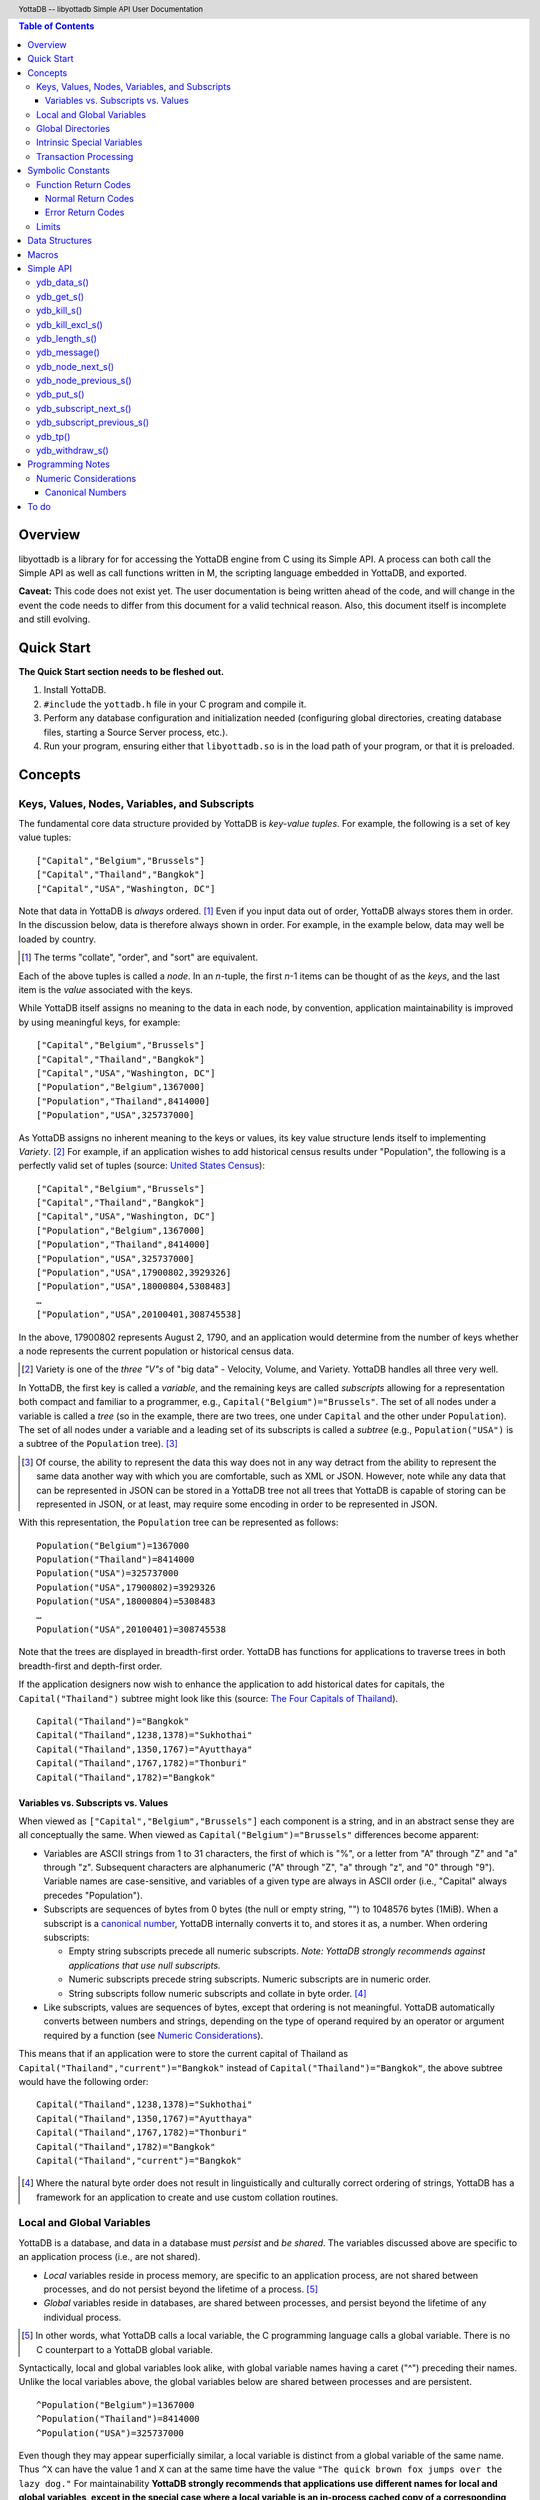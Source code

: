 .. header::
   YottaDB -- libyottadb Simple API User Documentation

.. footer::
   Page ###Page### of ###Total###

.. contents:: Table of Contents
   :depth: 3

========
Overview
========

libyottadb is a library for for accessing the YottaDB engine from C
using its Simple API. A process can both call the Simple API as well
as call functions written in M, the scripting language embedded in
YottaDB, and exported.

**Caveat:** This code does not exist yet. The user documentation is
being written ahead of the code, and will change in the event the code
needs to differ from this document for a valid technical reason. Also,
this document itself is incomplete and still evolving.

===========
Quick Start
===========

**The Quick Start section needs to be fleshed out.**

1. Install YottaDB.
#. ``#include`` the ``yottadb.h`` file in your C program and compile it.
#. Perform any database configuration and initialization needed
   (configuring global directories, creating database files, starting a
   Source Server process, etc.).
#. Run your program, ensuring either that ``libyottadb.so`` is in the
   load path of your program, or that it is preloaded.

========
Concepts
========

Keys, Values, Nodes, Variables, and Subscripts
==============================================

The fundamental core data structure provided by YottaDB is *key-value
tuples*. For example, the following is a set of key value tuples:

::

    ["Capital","Belgium","Brussels"]
    ["Capital","Thailand","Bangkok"]
    ["Capital","USA","Washington, DC"]

Note that data in YottaDB is *always* ordered. [#]_ Even if you input
data out of order, YottaDB always stores them in order. In the
discussion below, data is therefore always shown in order. For
example, in the example below, data may well be loaded by country.

.. [#] The terms "collate", "order", and "sort" are equivalent.

Each of the above tuples is called a *node*. In an *n*-tuple, the
first *n*-1 items can be thought of as the *keys*, and the last item is
the *value* associated with the keys.

While YottaDB itself assigns no meaning to the data in each node, by
convention, application maintainability is improved by using
meaningful keys, for example:

::

    ["Capital","Belgium","Brussels"]
    ["Capital","Thailand","Bangkok"]
    ["Capital","USA","Washington, DC"]
    ["Population","Belgium",1367000]
    ["Population","Thailand",8414000]
    ["Population","USA",325737000]

As YottaDB assigns no inherent meaning to the keys or values, its key
value structure lends itself to implementing *Variety*. [#]_ For
example, if an application wishes to add historical census results
under "Population", the following is a perfectly valid set of tuples
(source: `United States Census
<https://en.wikipedia.org/wiki/United_States_Census>`_):

::

    ["Capital","Belgium","Brussels"]
    ["Capital","Thailand","Bangkok"]
    ["Capital","USA","Washington, DC"]
    ["Population","Belgium",1367000]
    ["Population","Thailand",8414000]
    ["Population","USA",325737000]
    ["Population","USA",17900802,3929326]
    ["Population","USA",18000804,5308483]
    …
    ["Population","USA",20100401,308745538]

In the above, 17900802 represents August 2, 1790, and an application
would determine from the number of keys whether a node represents the
current population or historical census data.

.. [#] Variety is one of the *three "V"s* of "big data" - Velocity,
       Volume, and Variety. YottaDB handles all three very well.

In YottaDB, the first key is called a *variable*, and the remaining
keys are called *subscripts* allowing for a representation both
compact and familiar to a programmer, e.g.,
``Capital("Belgium")="Brussels"``. The set of all nodes under a
variable is called a *tree* (so in the example, there are two trees,
one under ``Capital`` and the other under ``Population``). The set of
all nodes under a variable and a leading set of its subscripts is
called a *subtree* (e.g., ``Population("USA")`` is a subtree of the
``Population`` tree). [#]_

.. [#] Of course, the ability to represent the data this way does not
       in any way detract from the ability to represent the same data
       another way with which you are comfortable, such as XML or
       JSON. However, note while any data that can be represented in
       JSON can be stored in a YottaDB tree not all trees that YottaDB
       is capable of storing can be represented in JSON, or at least,
       may require some encoding in order to be represented in JSON.

With this representation, the ``Population`` tree can be represented as
follows:

::

    Population("Belgium")=1367000
    Population("Thailand")=8414000
    Population("USA")=325737000
    Population("USA",17900802)=3929326
    Population("USA",18000804)=5308483
    …
    Population("USA",20100401)=308745538

Note that the trees are displayed in breadth-first order. YottaDB has
functions for applications to traverse trees in both breadth-first and
depth-first order.

If the application designers now wish to enhance the application to
add historical dates for capitals, the ``Capital("Thailand")`` subtree
might look like this (source: `The Four Capitals of Thailand
<https://blogs.transparent.com/thai/the-four-capitals-of-thailand/>`_).

::

   Capital("Thailand")="Bangkok"
   Capital("Thailand",1238,1378)="Sukhothai"
   Capital("Thailand",1350,1767)="Ayutthaya"
   Capital("Thailand",1767,1782)="Thonburi"
   Capital("Thailand",1782)="Bangkok"

-----------------------------------
Variables vs. Subscripts vs. Values
-----------------------------------

When viewed as ``["Capital","Belgium","Brussels"]`` each component is
a string, and in an abstract sense they are all conceptually the
same. When viewed as ``Capital("Belgium")="Brussels"`` differences
become apparent:

- Variables are ASCII strings from 1 to 31 characters, the first of
  which is "%", or a letter from "A" through "Z" and "a" through
  "z". Subsequent characters are alphanumeric ("A" through "Z", "a"
  through "z", and "0" through "9"). Variable names are
  case-sensitive, and variables of a given type are always in ASCII
  order (i.e., "Capital" always precedes "Population").
- Subscripts are sequences of bytes from 0 bytes (the null or empty
  string, "") to 1048576 bytes (1MiB). When a subscript is a
  `canonical number`_, YottaDB internally converts it to, and stores
  it as, a number. When ordering subscripts:

  - Empty string subscripts precede all numeric subscripts. *Note:
    YottaDB strongly recommends against applications that use null
    subscripts.*
  - Numeric subscripts precede string subscripts. Numeric subscripts
    are in numeric order.
  - String subscripts follow numeric subscripts and collate in byte
    order. [#]_

- Like subscripts, values are sequences of bytes, except that ordering
  is not meaningful. YottaDB automatically converts between numbers
  and strings, depending on the type of operand required by an
  operator or argument required by a function (see `Numeric
  Considerations`_).

This means that if an application were to store the current capital of
Thailand as ``Capital("Thailand","current")="Bangkok"`` instead of
``Capital("Thailand")="Bangkok"``, the above subtree would have the
following order:

::

   Capital("Thailand",1238,1378)="Sukhothai"
   Capital("Thailand",1350,1767)="Ayutthaya"
   Capital("Thailand",1767,1782)="Thonburi"
   Capital("Thailand",1782)="Bangkok"
   Capital("Thailand","current")="Bangkok"

.. [#] Where the natural byte order does not result in linguistically
       and culturally correct ordering of strings, YottaDB has a
       framework for an application to create and use custom collation
       routines.

Local and Global Variables
==========================

YottaDB is a database, and data in a database must *persist* and *be
shared*. The variables discussed above are specific to an application
process (i.e., are not shared).

- *Local* variables reside in process memory, are specific to an
  application process, are not shared between processes, and do not
  persist beyond the lifetime of a process. [#]_
- *Global* variables reside in databases, are shared between
  processes, and persist beyond the lifetime of any individual
  process.

.. [#] In other words, what YottaDB calls a local variable, the C
       programming language calls a global variable. There is no C
       counterpart to a YottaDB global variable.

Syntactically, local and global variables look alike, with global
variable names having a caret ("^") preceding their names. Unlike the
local variables above, the global variables below are shared between
processes and are persistent.

::

    ^Population("Belgium")=1367000
    ^Population("Thailand")=8414000
    ^Population("USA")=325737000

Even though they may appear superficially similar, a local variable is
distinct from a global variable of the same name. Thus ``^X`` can have
the value 1 and ``X`` can at the same time have the value ``"The quick
brown fox jumps over the lazy dog."`` For maintainability **YottaDB
strongly recommends that applications use different names for local
and global variables, except in the special case where a local
variable is an in-process cached copy of a corresponding global
variable.**

Global Directories
==================

To application software, files in a file system provide
persistence. This means that global variables must be stored in files
for persistence. A *global directory file* provides a process with a
mapping from the name of every possible global variable name to a
*database file*. A *database* is a set of database files to which
global variables are mapped by a global directory. Global directories
are created and maintaind by a utility program called the Global
Directory Editor, which is discussed at length in the `GT.M
Administration and Operations Guide
<http://tinco.pair.com/bhaskar/gtm/doc/books/ao/UNIX_manual/>`_ and is
outside the purview of this document.

The name of the global directory file required to access a global
variable such as ``^Capital``, is provided to the process at startup
by the environment variable ``ydb_gbldir``.

In addition to the implicit global directory an application may wish
to use alternate global directory names. For example, consider an
application that wishes to provide an option to display names in other
languages while defaulting to English. This can be accomplished by
having different versions of the global variable ``^Capital`` for
different languages, and having a global directory for each
language. A global variable such as ``^Population`` would be mapped to
the same database file for all languages, but a global variable such
as ``^Capital`` would be mapped to a database file with
language-specific entries. So a default global directory
``Default.gld`` mapping a ``^Capital`` to a database file with English
names can be specified in the environment variable ``ydb_gbldir`` but
a different global directory file, e.g., ``ThaiNames.gld`` can have
the same mapping for a global variable such as ``^Population`` but a
different database file for ``^Capital``.

Thus, we can have:

::

   ^|"ThaiNames.gld"|Capital("Thailand")="กรุ่งเทพฯ"
   ^|"ThaiNames.gld"|Capital("Thailand",1238,1378)="สุโขทัย"
   ^|"ThaiNames.gld"|Capital("Thailand",1350,1767)="อยุธยา"
   ^|"ThaiNames.gld"|Capital("Thailand",1767,1782)="ธนบุรี"
   ^|"ThaiNames.gld"|Capital("Thailand",1782)="กรุ่งเทพฯ"

The global directory name can itself be a variable name. So if the
variable ``CurrLangGld`` is set to ``"ThaiNames.gld"``, the capital of
Thailand can be referred to in the current language, e.g.,
``^|CurrLangGld|Capital("Thailand")="กรุ่งเทพฯ"``

A global variable reference that explictly specifies a global
directory is called an *extended reference*.

Intrinsic Special Variables
===========================

In addition to local and global variables, YottaDB also has a set of
*Intrinsic Special Variables*. Just as global variables are
distinguised by a "^" prefix, intrinsic special variables are
distinguished by a "$" prefix. Instead of using an extended reference,
an application can set an intrinsic special variable
``$zgbldir="ThaiNames.gld"`` to use the ``ThaiNames.gld`` mapping. At
process startup, YottaDB initializes ``$zgbldir`` from
``$ydb_gbldir``.

Unlike local and global variable names, intrinsic special variable
names are case-insensitive and so ``$zgbldir`` and ``$ZGblDir`` refer
to the same intrinsic special variable. Also intrinsic special
variables have no subscripts.

Transaction Processing
======================

YottaDB provides a mechanism for an application to implement `ACID
(Atomic, Consistent, Isolated, Durable) transactions
<https://en.wikipedia.org/wiki/ACID>`_, ensuring strict serialization
of transactions, using `optimistic concurrency control
<http://sites.fas.harvard.edu/~cs265/papers/kung-1981.pdf>`_.

Here is a simplified view [#]_ of YottaDB's implementation of
optimistic concurrency control:

- Each database file header has a field of the next *transaction
  number* for updates in that database.
- The block header of each database block in a database file has the
  transaction number when that block was last updated.
- When a process is inside a transaction, it keeps track of every
  database block it has read, and the transaction numbner of that
  block when read. Other processes are free to update the database
  during this time.
- The process retains updates in its memory, without committing them
  to the database, so that it's own logic sees the updates, but no
  other process does. As every block that the process wishes to write
  must also be read, tracking the transaction numbers of blocks read
  suffices to track them for blocks to be writen.
- To commit a transaction, a process checks whether any block it has
  read has been updated since it was read. If none has, the process
  commits the transaction to the database, incrementing the file
  header fields of each updated database file for the next
  transaction.
- If even one block has been updated, the process discards its work,
  and starts over. If after three attempts, it is still unable to
  commit the transaction, it executes the transaction logic on the
  fourth attempt with updates by all other processes blocked so that
  the transaction at commit time will not encounter database changes
  made by other processes.

.. [#] At the high level at which optimistic concurrency control is
       described here, a single logical database update (which can
       span multiple blocks and even multiple regions) is a
       transaction that contains a single update.

In libyottadb's API for transaction processing, an application
packages the logic for a transaction into a function with one
parameter, passing the function and its parameter as parameters to the
`ydb_tp()`_ function. libyottadb then calls that function.

- If the function returns a ``YDB_OK``, libyottadb attempts to commit
  the transaction. If it is unable to commit as described above, or if
  the called function returns a ``YDB_TP_RESTART`` return code, it
  calls the function again.
- If the function returns a ``YDB_TP_ROLLBACK``, `ydb_tp()`_ returns
  to its caller with that return code.
- To protect applications against poorly coded transactions, if a
  transaction takes longer than the number of seconds specified by
  the environment variable ``ydb_maxtptime``, libyottadb aborts the
  transaction and the `ydb_tp()`_ function returns the
  ``YDB_ERR_TPTIMEOUT`` error.

Application code can read the intrinsic special variable ``$tretries``
to determine how many times a transaction has been restarted. Although
YottaDB recommends against accessing external resources within a
transaction, logic that needs to access an external resource (e.g., to
read data in a file) can use ``$tretries`` to restrict that access to
the first time it executes (``$tretries=0``), saving the data read for
subsequent accesses.

==================
Symbolic Constants
==================

The ``yottadb.h`` file defines several symbolic constants, which are
one of the following types:

- Function Return Codes, which in turn are one of:

  + Normal Return Codes
  + Error Return Codes

- Limits
- Other

Symbolic constants all fit within the range of a C ``int``.


Function Return Codes
=====================

Return codes from calls to libyottadb are of type
``int``. Normal return codes are non-negative (greater than
or equal to zero); error return codes are negative.

-------------------
Normal Return Codes
-------------------

Symbolic constants for normal return codes have ``YDB_`` prefixes
other than ``YDB_ERR_``

``YDB_OK`` -- Normal return following successful execution.

``YDB_TP_RESTART`` -- Code returned to libyottadb by an application
function that packages a transaction to indicate that it wishes
libyottadb to restart the transaction.

``YDB_TP_ROLLBACK`` -- Code returned to libyottadb by an application
function that packages a transaction, and in turn returned to the
caller indicating that the transaction should not be committed.

------------------
Error Return Codes
------------------

Symbolic constants for error codes returned by calls to libyottadb are
prefixed with ``YDB_ERR_`` and are all less than zero. [#]_ The
symbolic constants below are not a complete list of all error messages
that Simple API functions can return -- error return codes can
indicate system errors and database errors, not just application
errors. The ``ydb_message()`` function provides a way to get more
detailed information about any error code returned by a Simple API
function, including error codes for return values without symbolic
constants.

.. [#] Note for implementers: the actual values are negated ZMESSAGE
       error codes.

``YDB_ERR_GVUNDEF`` -- No value exists at a requested global variable
node.

``YDB_ERR_INSUFFSUBS`` -- A call to ``ydb_node_next_s()`` or
``ydb_node_previous_s()`` did not provide enough parameters for the
return values. [#]_

.. [#] Note for implementers: this is a new error, not currently in
       the code base.

.. _YDB_ERR_INVSTRLEN:

``YDB_ERR_INVSTRLEN`` -- A buffer provided by the caller is not long
enough for a string to be returned, or the length of a string passed
as a parameter exceeds ``YDB_MAX_STR``. In the event the return code
is ``YDB_ERR_INVSTRLEN`` and if ``*xyz`` is a ``ydb_string_t`` value
whose ``xyz->alloc`` indicates insufficient space, then ``xyz->used``
is set to the size required of a sufficiently large buffer, and
``xyz->address`` points to the first ``xyz->alloc`` bytes of the
value. In this case the ``used`` field of a ``ydb_string_t``
structure is greater than the ``alloc`` field.

``YDB_ERR_INVSVN`` -- A special variable name provided by the caller
is invalid.

``YDB_ERR_KEY2BIG`` -- The length of a global variable name and
subscripts exceeds the limit configured for the database region to
which it is mapped.

``YDB_ERR_LVUNDEF`` -- No value exists at a requested local variable
node. [#]_

.. [#] Note for implementers: under the covers, this is ``UNDEF`` but
       renamed to be more meaningful.

``YDB_ERR_MAXNRSUBSCRIPTS`` -- The number of subscripts specified in
the call exceeds ``YDB_MAX_SUB``.

``YDB_ERR_TPTMEOUT`` -- This return code from `ydb_tp()`_ indicates
that the transaction took too long to commit.

``YDB_ERR_UNKNOWN`` -- A call to `ydb_message()`_ specified an
invalid message code.

``YDB_ERR_VARNAMEINVALID`` -- A  variable name is too long. [#]_

.. [#] Note for implementers: While correctly issuing GVINVALID for
       too-long global variable names, YottaDB silently truncates
       local variable names that are too long. The implementation
       should catch this. ``YDB_ERR_VARNAMEINVALID`` can map to the
       existing GVINVALID, and change the message returned by
       ``ydb_message()`` appropriately.

Limits
======

Symbolic constants for limits are prefixed with ``YDB_MAX_``.

``YDB_MAX_IDENT`` --The maximum space in bytes required to store a
complete variable name, not including the preceding caret for a global
variable. Therefore, when allocating space for a string to hold a
global variable name, add 1 for the caret, and when allocating space
for a string to hold an extended global reference, add 3 (the caret
and two "|" characters) as well as the maximum path for a global
directory file, or for a variable that holds the maximum path.

``YDB_MAX_STR`` -- The maximum length of a string (or blob) in
bytes. A caller to ``ydb_get()`` that provides a buffer of
``YDB_MAX_STR`` will never get a ``YDB_ERR_INVSTRLEN``
error.

``YDB_MAX_SUB`` -- The maximum number of subscripts for a local or
global variable.

===============
Data Structures
===============

``ydb_string_t`` is a descriptor for a string [#]_ value, and consists of
the following fields:

 - ``alloc`` and ``used`` -- fields of type ``unsigned int`` where
   ``alloc`` ≥ ``used`` except when a `YDB_ERR_INVSTRLEN`_ occurs.
 - ``address`` -- pointer to an ``unsigned char``, the starting
   address of a string.

.. [#] Strings in YottaDB are arbitrary sequences of bytes that are not
       null-terminated. Other languages may refer to them as binary
       data or blobs.

======
Macros
======

``YDB_ALLOC_STRING(string[,actalloc])`` -- Allocate a ``ydb_string_t``
structure and set its ``address`` field to point to ``string``, and
its ``used`` field to the length of string excluding the terminating
null character. Set its ``alloc`` field to ``actalloc`` if specified,
otherwise to ``used``. Return the address of the structure. Note that
if string is a ``const`` any code that attempts to change the value of
the string pointed to by this ``ydb_string_t`` structure will almost
certainly result in a segmentation violation (SIGSEGV). [#]_

.. [#] Note for implementers: under the covers, ``YDB_ALLOC_*()``,
       ``YDB_FREE_*()``, and ``YDB_NEW_*()`` macros should call the
       ``ydb_malloc()`` and ``ydb_free()`` functions, which are
       aliases for the ``gtm_malloc()`` and ``gtm_free()`` functions
       (i.e., either prefix calls the same function). Also, for
       efficiency reasons, we may want to have two macros,
       ``YDB_ALLOC_STRING()`` and ``YDB_ALLOC_STRLIT()``.

``YDB_COPY_STRING(dest,src)`` -- Confirm that ``dest->alloc`` ≥
``src->used``, and if so copy ``src->used`` bytes from memory pointed
to by ``src->address`` to the memory pointed to by ``dest->address``,
returning ``YDB_OK``. If ``dest->alloc`` < ``src-used``, return
``YDB_ERR_INVSTRLEN``.

``YDB_FREE_STRING(x)`` -- Free the ``ydb_string_t`` structure pointed
to by ``x``.

``YDB_FREE_STRING_DEEP(x)`` -- Free the memory referenced by
``x->address`` and free the ``ydb_string_t`` structure pointed to by
``x``.

``YDB_NEW_STRING(string[,minalloc])`` -- Allocate memory sufficient to
hold ``string`` (excluding the trailing null character) and copy
``string`` to that memory. If ``minalloc`` is specified, allocate at
least ``minalloc`` bytes. At the implementer's option, the allocation
may be further rounded up to a preferred size. Copy ``string`` to the
newly allocated memory. Allocate a ``ydb_string_t`` structure and set
its ``address`` field to point to the newly allocated memory, its
``alloc`` field to point to the size of allocated memory, and its
``used`` field to the length of ``string``. Return the address of the
new ``ydb_string_t`` structure. Use an empty string as the value of
``string`` to preallocate structures for use, e.g.,
``YDB_NEW_STRING("",YDB_MAX_IDENT)`` to create space for a local
variable name to be returned by a function such as
``ydb_subscript_next_s()``.

``YDB_SET_STRING(x, string)`` -- Check whether the ``x->alloc`` has
sufficient space for ``string`` and if so, copy ``string`` excluding
the terminating null character to the memory pointed to
by ``x->address`` and set ``x->used`` to the length of ``string``.

==========
Simple API
==========

As all subscripts and node data passed to libyottadb using the Simple
API are strings, use the ``printf()`` and ``scanf()`` family of
functions to convert between numeric values and strings which are
`canonical numbers`_.

To allow the libyottadb Simple API functions to handle a variable tree
whose nodes have varying numbers of subscripts, the actual number of
subscripts is itself passed as a parameter. In the definitions of
functions:

- ``int count`` and ``int *count`` refer to an
  actual number subscripts,
- ``ydb_string_t *varname`` refers to the name of a variable, and
- ``[, ydb_string_t *subscript, ...]`` and ``ydb_string_t *subscript[,
  ydb_string_t *subscript, ...]`` refer to placeholders for subscripts
  whose actual number is defined by ``count`` or ``*count``.

**Caveat:** Specifying a count that exceeds the actual number of
parameters passed will almost certainly result in an unpleasant bug
that is difficult to troubleshoot. [#]_

.. [#] Note for implementers: the implementation should attempt to
       limit the damage by not looking for more subscripts than are
       permitted by ``YDB_MAX_SUB``.

Function names specific to the libyottadb Simple API end in
``_s``. Those common to both Simple API as well as the Complete API do
not.

ydb_data_s()
============

.. code-block:: C

	int ydb_data_s(unsigned int *value,
		int count,
		ydb_string_t *varname[,
		ydb_string_t *subscript, ...]);

In the location pointed to by ``value``, ``ydb_data_s()`` returns the
following information about the local or global variable node
identified by ``*varname`` and the ``*subscript`` list.

- 0 -- There is neither a value nor a subtree, i.e., it is undefined.
- 1 -- There is a value, but no subtree
- 10 -- There is no value, but there is a subtree.
- 11 -- There are both a value and a subtree.

ydb_get_s()
===========
 
.. code-block:: C

	int ydb_get_s(ydb_string_t *value,
		int count,
		ydb_string_t *varname[,
		ydb_string_t *subscript, ... ]);

If ``value->alloc`` is large enough to accommodate the result, to the
location pointed to by ``value->address``, ``ydb_get_s()`` copies the
value of the value of the data at the specified node or intrinsic
special variable, setting ``value->used``, and returning
``YDB_OK``; and ``YDB_ERR_INVSTRLEN`` otherwise.

If there is no value at the specified global or local variable node,
or if the intrinsic special variable does not exist,a non-zero return
value of YDB_ERR_GVUNDEF, YDB_ERR_INVSVN, or YDB_ERR_UNDEF indicates
the error.

Note: In a database application, a global variable node can
potentially be changed by another process between the time that a
process calls ``ydb_length()`` to get the length of the data in a node
and a subsequent call to ``ydb_get()`` to get that data. If a caller
cannot ensure from the application design that the size of the buffer
it provides is large enough for a string returned by ``ydb_get()``, it
should code in anticipation of a potential ``YDB_ERR_INVSTRLEN``
return code from ``ydb_get()``. See also the discussion at
`YDB_ERR_INVSTRLEN`_ describing the contents of ``*value`` when
``ydb_get_s()`` returns a ``YDB_ERR_INVSTRLEN`` return
code. Similarly, since a node can always be deleted between a call
such as ``ydb_node_next_s()`` and a call to ``ydb_get-s()``, a caller
of ``ydb_get_s()`` to access a global variable node should code in
anticipation of a potential ``YDB_ERR_GVUNDEF``.

ydb_kill_s()
============

.. code-block:: C

	int ydb_kill_s([int count,
		ydb_string_t *varname[,
		ydb_string_t *subscript, ...], ...,] NULL);

Note that the parameter list **must** be terminated by a NULL pointer.

Kills -- deletes all nodes in -- each of the local or global variable
trees or subtrees specified. In the special case where the only
parameter is a NULL, ``ydb_kill_s()`` kills all local variables.

ydb_kill_excl_s()
=================

.. code-block:: C

	int ydb_kill_excl_s(ydb_string_t *varnamelist);

``*varnamelist->address`` points to a comma separated list of local
variable names. ``ydb_kill_excl_s()`` kills the trees of all local
variable names except those on the list.

ydb_length_s()
==============

.. code-block:: C

	int ydb_length_s(unsigned int *value,
		int count,
		ydb_string_t *varname[,
		ydb_string_t *subscript, ... ]);

In the location pointed to by ``*value``, ``ydb_length_s()`` reports
the length of the data in bytes. If the data is numeric, ``*value``
has the length of the canonical string representation of that value.

If there is no value at the requested global or local variable node,
or if the intrinsic special variable does not exist,a non-zero return
value of YDB_ERR_GVUNDEF, YDB_ERR_INVSVN, or YDB_ERR_UNDEF indicates
the error.

ydb_message()
=============

.. code-block:: C

	int ydb_message(ydb_string_t *msgtext, int status)

Set ``msgtext->address`` to a location that has the text for the
condition corresponding to ``status``, and both ``msgtext->alloc`` and
``msgtext->used`` to its length (with no trailing null
character). Note: as ``msgtext->address`` points to an address in a
read-only region of memory, any attempt to modify the message will
result in a segmentation violation (SIGSEGV). ``ydb_message()``
returns ``YDB_OK`` for a valid ``status`` and
``YDB_ERR_UNKNOWN`` if ``status`` does not map to a known error.

ydb_node_next_s()
=================
		
.. code-block:: C

	int ydb_node_next_s(int *count,
		ydb_string_t *varname,
		ydb_string_t *subscript[, ... ]);

``ydb_node_next_s()`` facilitates depth-first traversal of a local or
global variable tree. Note that the parameters are both inputs to  the
function as well as outputs from the function, and that the number of
subscripts can differ between the input node of the call and the
output node reported by the call, which is the reason the number of
subscripts is passed by reference.

As an input parameter ``*count`` specifies the number of subscripts in
the input node, which does not need to exist -- a value of 0 will
return the first node in the tree.

Except when the ``int`` value returned by
``ydb_node_next_s()`` returns an error code, ``*count`` on the return
from a call specifies the number of subscripts in the next node, which
will be a node with data unless there is no next node (i.e., the input
node is the last in the tree), in which case ``*count`` will be 0 on
output.

``ydb_node_next_s()`` does not change ``*varname``, but does change
the ``*subscript`` parameters.

- A ``YDB_ERR_INSUFFSUBS`` return code indicates an error if there are
  insufficient parameters to return the subscript. In this case
  ``*count`` reports the actual number of subscripts in the node, and
  the parameters report as many subscripts as can be reported.
- If one of the ``subscript->alloc`` values indicates insufficient
  space for an output value, the return code is the error
  ``YDB_ERR_INVSTRLEN``. See also the discussion at
  `YDB_ERR_INVSTRLEN`_ describing the contents of that ``*subscript``
  parameter. In the event of a ``YDB_ERR_INVSTRLEN`` error, the values
  in any subscripts beyond that identified by ``*count`` do not
  contain meaningful values.

Note that a call to ``ydb_node_next_s()`` must always have at least
one ``*subscript`` parameter, since it is a *non-sequitur* to call it
without subscripts and expect a return without subscripts.

ydb_node_previous_s()
=====================

.. code-block:: C

	int ydb_node_previous_s(int *count,
		ydb_string_t *varname,
		[ ydb_string_t *subscript, ... ]);

Analogous to ``ydb_node_next(s)``, ``ydb_node_previous_s()``
facilitates breadth-first traversal of a local or global variable
tree, except that:

- ``ydb_node_previous_s()`` reports the predecessor node,
- an input value of 0 for ``*value`` reports the last node in the tree
  on output, and 
- an output value of 0 for ``*value`` means there is no previous node.

Other behavior of ``ydb_node_previous_s()`` is the same as
`ydb_node_next_s()`_.

ydb_put_s()
===========

.. code-block:: C

	int ydb_put_s(ydb_string_t *value,
		int count,
		ydb_string_t *varname[,
		ydb_string_t *subscript, ... ]);

Copies the ``value->used`` bytes at ``value->address`` as the value of
the specified node or intrinsic special variable specified, returning
``YDB_OK`` or an error code such as ``YDB_ERR_INVSVN``.

ydb_subscript_next_s()
======================

.. code-block:: C

	int ydb_subscript_next_s(int *count,
		ydb_string_t *varname[, ydb_string_t *subscript, ... ]);

``ydb_subscript_next_s()`` returns the next subscript at the deepest
level specified by ``*count``, by copying that next subscript to the
memory referenced by that ``subscript->address``, and setting the
corresponding ``subscript->used`` with its length. If there is no next
subscript at that level, it decrements ``*count``. [#]_

.. [#] This behavior provides symmetry with
       `ydb_subscript_previous_s()`_.

If ``*count`` is zero, ``ydb_subscript_next_s()`` returns the next
local or global variable name, and if ``*varname`` references the
last variable name, ``*count`` is -1 on the return.

ydb_subscript_previous_s()
==========================

.. code-block:: C

	int ydb_subscript_previous_s(int *count,
		ydb_string_t *varname[,	ydb_string_t *subscript, ... ]);

``ydb_subscript_previous_s()`` returns the preceding subscript at the
deepest level specified by ``*count``, by copying that previous
subscript to the memory referenced by that ``subscript->address``, and
setting the corresponding ``subscript->used`` to its length. If there
is no previous subscript, it decrements ``*count``. [#]_

.. [#] Since the empty string is a legal subscript and is the first in
       YottaDB's natural collation order, simply setting
       ``subscript->used`` to zero does not discriminate between the
       case where the input specifies the first subscript, and the
       case where there actually is a preceding node with the empty
       string as a subscript. Decrementing ``*count`` allows the
       Simple API to discriminate between the two cases.

If ``*count`` is zero, ``ydb_subscript_previous_s()`` returns the
preceding local or global variable name, and if ``*varname``
references the first variable name, ``*count`` is -1 on the return.

ydb_tp()
========

ydb_withdraw_s()
================

.. code-block:: C

	int ydb_withdraw_s(int count,
		ydb_string_t *varname[,
		ydb_string_t *subscript, ...][, ...] NULL);

**Note:** the parameter list **must** be terminated by a NULL pointer.

Deletes the root node in each of the local or global variable
trees or subtrees specified, leaving the subtrees intact.

=================
Programming Notes
=================

Numeric Considerations
======================

To ensure the accuracy of financial calculations, [#]_ YottaDB internally
stores numbers as, and performs arithmetic using, a scaled packed
decimal representation with 18 signicant decimal digits, with
optimizations for values within a certain subset of its full
range. Consequently, any number that is exactly represented in YottaDB
can be exactly represented as a string, with reasonably efficient
conversion back and forth.

.. [#] For example, since a number such as .01 is not exactly
       representable as a binary or hexadecimal floating point number
       adding a list of currency values using floating point
       arithmetic does not guarantee that the result will be correct
       to the penny, which is a requirement for financial
       calculations.

When passed a string that is a `canonical number`_ for use as a subscript,
libyottadb automatically converts it to a number. This automatic
internal conversion is immaterial for applications:

- that simply store and retrieve data associated with subscripts,
  potentially testing for the existence of nodes; or
- whose subscripts are all numeric, and should be collated in numeric order.

This automatic internal conversion is material to applications that
use:

- numeric subscripts and expect the subscripts to be sorted in lexical order
  rather than numeric order; or
- mixed numeric and non-numeric subscripts, including subscripts that
  are not canonical numbers.

Applications that are affected by automatic internal conversion should
prefix their subscripts with a character such as "x" which ensures
that subscripts are not canonical numbers.

.. _canonical number:

.. _canonical numbers:

-----------------
Canonical Numbers
-----------------

Conceptually, a canonical number is a string from the Latin character
set that represents a decimal number in a standard, concise, form.

#. Any string of decimal digits, optionally preceded by a minus sign
   ("-"), the first of which is not "0" (except for the number zero
   itself), that represents an integer of no more than 18 significant
   digits.

   - The following are canonical numbers: "-1", "0", "3", "10",
     "99999999999999999999", "999999999999999999990". Note that the
     last string has only 18 significant digits even though it is 19
     characters long.
   - The following are not canonical numbers: "+1" (starts with "+"),
     "00" (has an extra leading zero), "999999999999999999999" (19
     significant digits), "-0" (the canonical representation of 0 is
     "0").

#. Any string of decimal digits, optionally preceded by a minus sign
   that includes one decimal point ("."), the first and last of which
   are not "0", that represents a number of no more than 18 significant
   digits.

   - The following are canonical numbers: "-.1", ".3",
     ".99999999999999999999".
   - The following are not canonical numbers "+.1" (starts with "+"),
     "0.3" (first digit is "0"), ".999999999999999999990" (last digit
     is "0"), ".999999999999999999999" (more than 18 significant
     digits).

#. Any of the above two forms followed by "E" (upper case only)
   followed by a canonical integer in the range -43 to 47 such
   that the magnitude of the resulting number is between 1E-43
   through.1E47.

=====
To do
=====

Transaction Processing

Universal NoSQL

